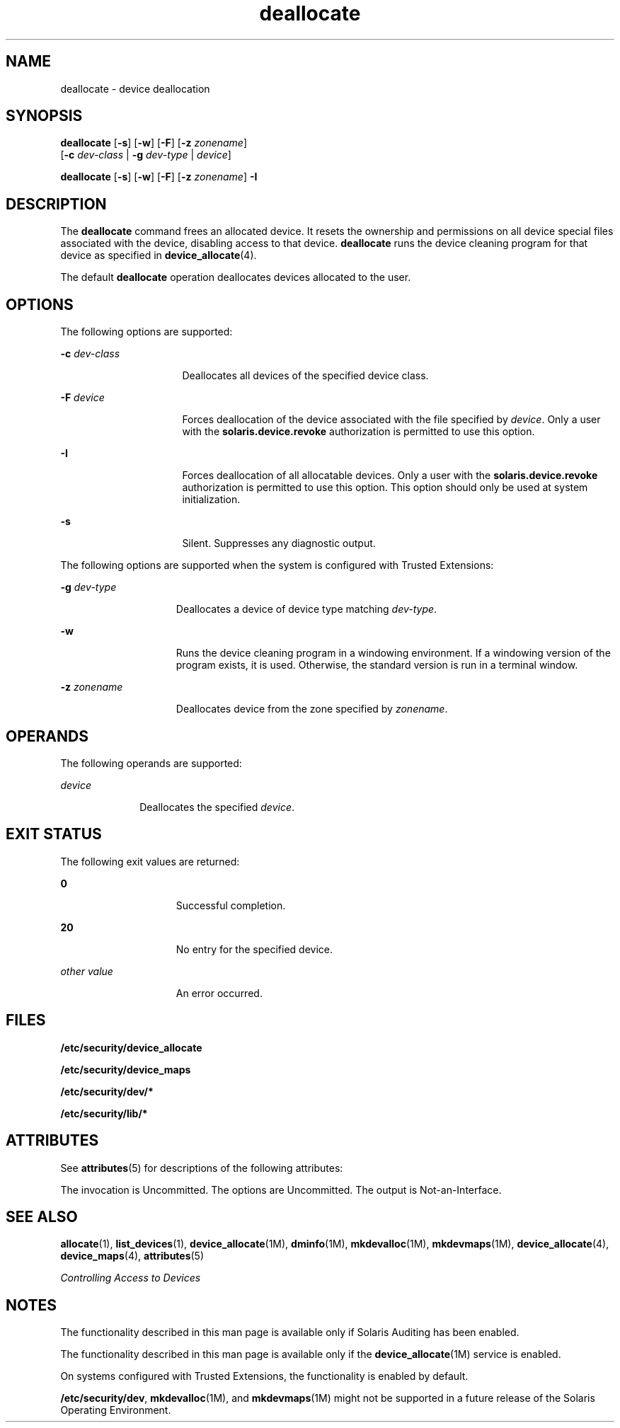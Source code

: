 '\" te
.\" Copyright (c) 2008, 2010, Oracle and/or its affiliates. All rights reserved.
.TH deallocate 1 "12 Aug 2010" "SunOS 5.11" "User Commands"
.SH NAME
deallocate \- device deallocation
.SH SYNOPSIS
.LP
.nf
\fBdeallocate\fR [\fB-s\fR] [\fB-w\fR] [\fB-F\fR] [\fB-z\fR \fIzonename\fR] 
     [\fB-c\fR \fIdev-class\fR | \fB-g\fR \fIdev-type\fR | \fIdevice\fR]
.fi

.LP
.nf
\fBdeallocate\fR [\fB-s\fR] [\fB-w\fR] [\fB-F\fR] [\fB-z\fR \fIzonename\fR] \fB-I\fR 
.fi

.SH DESCRIPTION
.sp
.LP
The \fBdeallocate\fR command frees an allocated device. It resets the ownership and permissions on all device special files associated with the device, disabling access to that device. \fBdeallocate\fR runs the device cleaning program for that device as specified in \fBdevice_allocate\fR(4). 
.sp
.LP
The default \fBdeallocate\fR operation deallocates devices allocated to the user. 
.SH OPTIONS
.sp
.LP
The following options are supported:
.sp
.ne 2
.mk
.na
\fB\fB-c\fR \fIdev-class\fR\fR
.ad
.RS 16n
.rt  
Deallocates all devices of the specified device class.
.RE

.sp
.ne 2
.mk
.na
\fB\fB-F\fR \fIdevice\fR\fR
.ad
.RS 16n
.rt  
Forces deallocation of the device associated with the file specified by \fIdevice\fR. Only a user with the \fBsolaris.device.revoke\fR authorization is permitted to use this option.
.RE

.sp
.ne 2
.mk
.na
\fB\fB-I\fR\fR
.ad
.RS 16n
.rt  
Forces deallocation of all allocatable devices. Only a user with the \fBsolaris.device.revoke\fR authorization is permitted to use this option. This option should only be used at system initialization.
.RE

.sp
.ne 2
.mk
.na
\fB\fB-s\fR\fR
.ad
.RS 16n
.rt  
Silent. Suppresses any diagnostic output.
.RE

.sp
.LP
The following options are supported when the system is configured with Trusted Extensions:
.sp
.ne 2
.mk
.na
\fB\fB-g\fR \fIdev-type\fR\fR
.ad
.RS 15n
.rt  
Deallocates a device of device type matching \fIdev-type\fR.
.RE

.sp
.ne 2
.mk
.na
\fB\fB-w\fR\fR
.ad
.RS 15n
.rt  
Runs the device cleaning program in a windowing environment. If a windowing version of the program exists, it is used. Otherwise, the standard version is run in a terminal window.
.RE

.sp
.ne 2
.mk
.na
\fB\fB-z\fR \fIzonename\fR\fR
.ad
.RS 15n
.rt  
Deallocates device from the zone specified by \fIzonename\fR.
.RE

.SH OPERANDS
.sp
.LP
The following operands are supported:
.sp
.ne 2
.mk
.na
\fB\fIdevice\fR\fR
.ad
.RS 10n
.rt  
Deallocates the specified \fIdevice\fR.
.RE

.SH EXIT STATUS
.sp
.LP
The following exit values are returned:
.sp
.ne 2
.mk
.na
\fB\fB0\fR\fR
.ad
.RS 15n
.rt  
Successful completion.
.RE

.sp
.ne 2
.mk
.na
\fB\fB20\fR\fR
.ad
.RS 15n
.rt  
No entry for the specified device.
.RE

.sp
.ne 2
.mk
.na
\fB\fIother value\fR\fR
.ad
.RS 15n
.rt  
An error occurred.
.RE

.SH FILES
.sp
.LP
\fB/etc/security/device_allocate\fR
.sp
.LP
\fB/etc/security/device_maps\fR
.sp
.LP
\fB/etc/security/dev/*\fR
.sp
.LP
\fB/etc/security/lib/*\fR
.SH ATTRIBUTES
.sp
.LP
See \fBattributes\fR(5) for descriptions of the following attributes:
.sp

.sp
.TS
tab() box;
cw(2.75i) |cw(2.75i) 
lw(2.75i) |lw(2.75i) 
.
ATTRIBUTE TYPEATTRIBUTE VALUE
_
Availabilitysystem/core-os
_
Interface StabilitySee below.
.TE

.sp
.LP
The invocation is Uncommitted. The options are Uncommitted. The output is Not-an-Interface.
.SH SEE ALSO
.sp
.LP
\fBallocate\fR(1), \fBlist_devices\fR(1), \fBdevice_allocate\fR(1M), \fBdminfo\fR(1M), \fBmkdevalloc\fR(1M), \fBmkdevmaps\fR(1M), \fBdevice_allocate\fR(4), \fBdevice_maps\fR(4), \fBattributes\fR(5)
.sp
.LP
\fIControlling Access to Devices\fR
.SH NOTES
.sp
.LP
The functionality described in this man page is available only if  Solaris Auditing has been enabled. 
.sp
.LP
The functionality described in this man  page  is  available only  if the \fBdevice_allocate\fR(1M) service is enabled.
.sp
.LP
On systems configured with Trusted Extensions, the functionality is enabled by default.
.sp
.LP
\fB/etc/security/dev\fR, \fBmkdevalloc\fR(1M), and \fBmkdevmaps\fR(1M) might not be supported in a future release of the Solaris Operating Environment.
